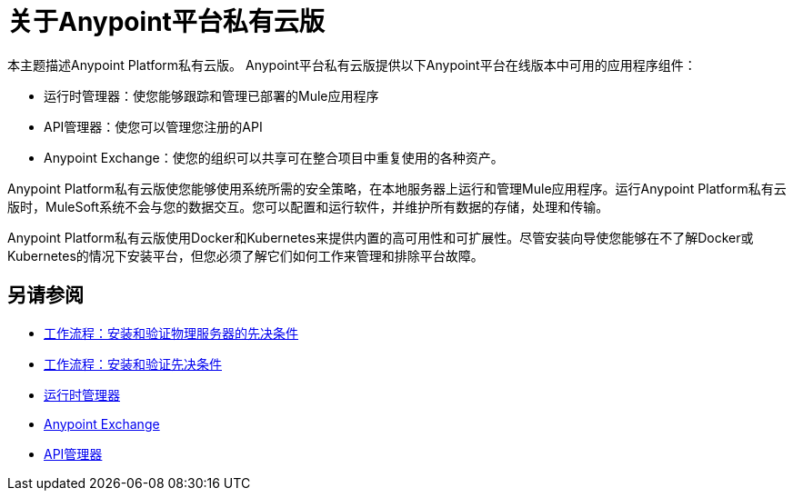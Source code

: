 = 关于Anypoint平台私有云版

本主题描述Anypoint Platform私有云版。 Anypoint平台私有云版提供以下Anypoint平台在线版本中可用的应用程序组件：

* 运行时管理器：使您能够跟踪和管理已部署的Mule应用程序
*  API管理器：使您可以管理您注册的API
*  Anypoint Exchange：使您的组织可以共享可在整合项目中重复使用的各种资产。

Anypoint Platform私有云版使您能够使用系统所需的安全策略，在本地服务器上运行和管理Mule应用程序。运行Anypoint Platform私有云版时，MuleSoft系统不会与您的数据交互。您可以配置和运行软件，并维护所有数据的存储，处理和传输。

Anypoint Platform私有云版使用Docker和Kubernetes来提供内置的高可用性和可扩展性。尽管安装向导使您能够在不了解Docker或Kubernetes的情况下安装平台，但您必须了解它们如何工作来管理和排除平台故障。

== 另请参阅

*  link:/anypoint-private-cloud/v/1.7/prereq-workflow[工作流程：安装和验证物理服务器的先决条件]
*  link:prereq-workflow[工作流程：安装和验证先决条件]
*  link:/runtime-manager/index[运行时管理器]
*  link:/anypoint-exchange[Anypoint Exchange]
*  link:/api-manager/v/2.x/index[API管理器]
